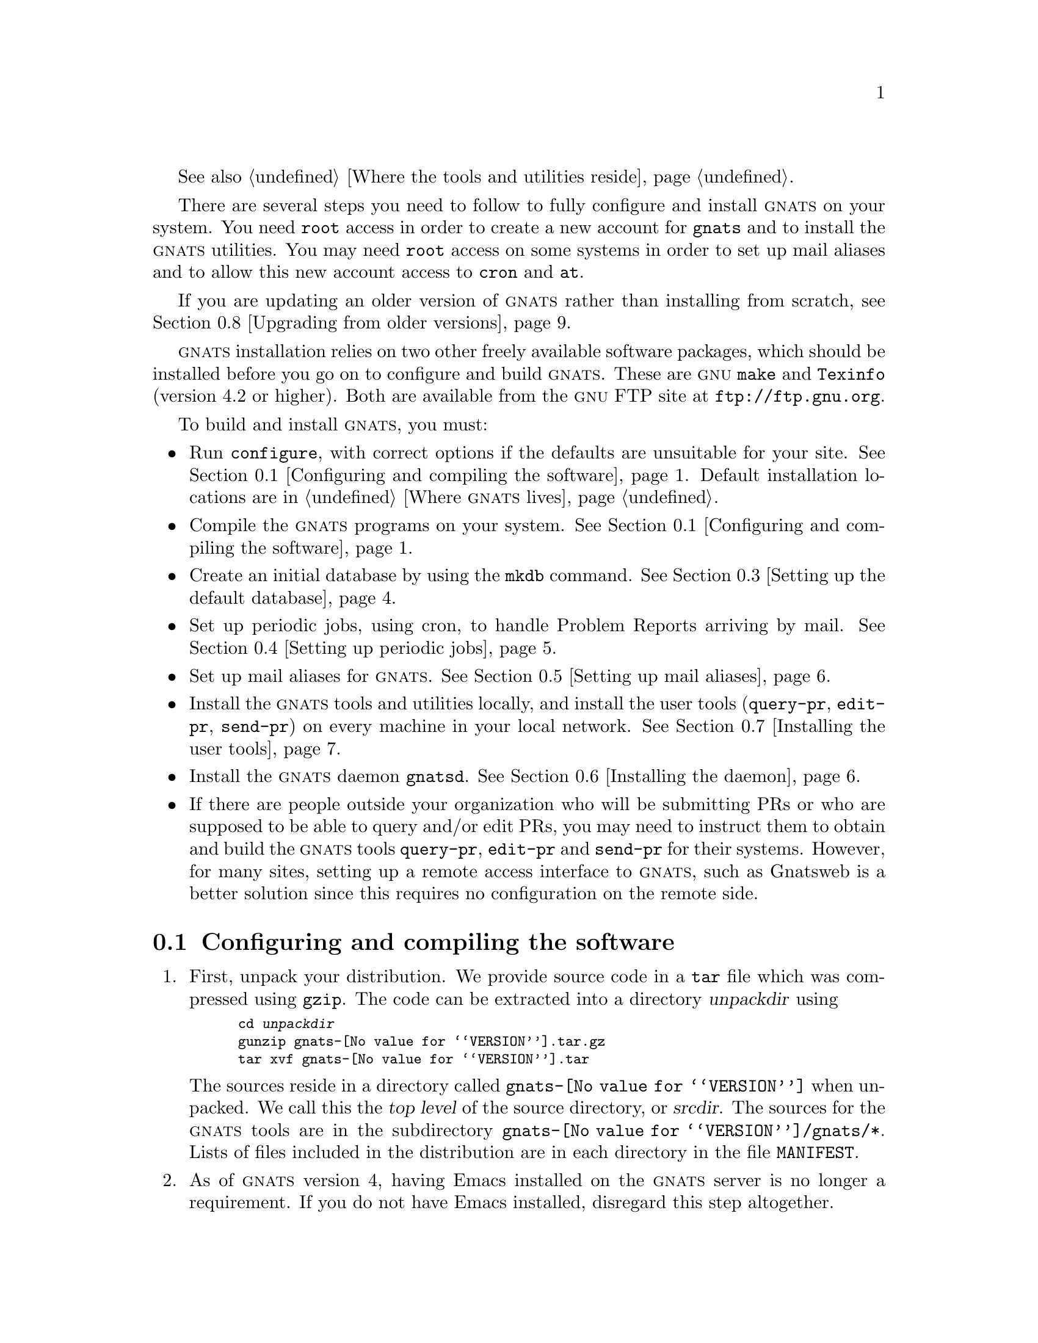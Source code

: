 @c This file is included as a chapter in gnats.texi.

@cindex installing GNATS
@cindex configuring  GNATS
@cindex setting up GNATS
@cindex building GNATS

See also @ref{Locations,,Where the tools and utilities reside}.

There are several steps you need to follow to fully configure and
install @sc{gnats} on your system.  You need @code{root} access in order
to create a new account for @code{gnats} and to install the @sc{gnats}
utilities.  You may need @code{root} access on some systems in order to
set up mail aliases and to allow this new account access to
@code{cron} and @code{at}.

If you are updating an older version of @sc{gnats} rather than installing
from scratch, see @ref{Upgrading,,Upgrading from older versions}.

@sc{gnats} installation relies on two other freely available software
packages, which should be installed before you go on to configure and
build @sc{gnats}.  These are @sc{gnu} @code{make} and @code{Texinfo}
(version 4.2 or higher).  Both are available from the @sc{gnu} FTP site at
@url{ftp://ftp.gnu.org}.

To build and install @sc{gnats}, you must:

@itemize @bullet
@item
Run @code{configure}, with correct options if the defaults are
unsuitable for your site.  @xref{Configure and make,,Configuring and
compiling the software}.  Default installation locations are in
@ref{Locations,,Where @sc{gnats} lives}.

@item
Compile the @sc{gnats} programs on your system.  @xref{Configure and
make,,Configuring and compiling the software}.

@item
Create an initial database by using the @code{mkdb} command.
@xref{Setting up the default database}.

@item
Set up periodic jobs, using cron, to handle Problem Reports arriving by
mail.  @xref{Setting up periodic jobs}.

@item
Set up mail aliases for @sc{gnats}.  @xref{Aliases,,Setting up mail
aliases}.

@item
Install the @sc{gnats} tools and utilities locally, and install the user
tools (@code{query-pr}, @code{edit-pr}, @code{send-pr}) on every machine
in your local network.  @xref{Installing tools,,Installing the
user tools}.

@item
Install the @sc{gnats} daemon @file{gnatsd}.  @xref{Installing the
daemon}.

@item
If there are people outside your organization who will be submitting
PRs or who are supposed to be able to query and/or edit PRs, you may
need to instruct them to obtain and build the @sc{gnats} tools
@code{query-pr}, @code{edit-pr} and @code{send-pr} for their systems.
However, for many sites, setting up a remote access interface to
@sc{gnats}, such as Gnatsweb is a better solution since this requires
no configuration on the remote side.
@end itemize

@menu
* Configure and make::               Configuring and compiling the software
* Installing utils::                 Installing the utilities
* Setting up the default database::  Setting up the default database
* Setting up periodic jobs::         Setting up periodic jobs
* Aliases::                          Setting up mail aliases
* Installing the daemon::            Installing the daemon
* Installing tools::                 Installing the user tools
* Upgrading::                        Upgrading from older versions
@end menu

@node Configure and make
@section Configuring and compiling the software
@cindex unpacking the distribution
@cindex configuring and compiling the software
@cindex compiling the software
@cindex @code{configure}
@cindex @code{make}

@enumerate 1
@item
First, unpack your distribution.  We provide source code in a @code{tar}
file which was compressed using @code{gzip}.  The code can be extracted
into a directory @var{unpackdir} using

@smallexample
cd @var{unpackdir}
gunzip gnats-@value{VERSION}.tar.gz
tar xvf gnats-@value{VERSION}.tar
@end smallexample

The sources reside in a directory called @file{gnats-@value{VERSION}}
when unpacked.  We call this the @dfn{top level} of the source
directory, or @dfn{srcdir}.  The sources for the @sc{gnats} tools are in
the subdirectory @file{gnats-@value{VERSION}/gnats/*}.  Lists of files
included in the distribution are in each directory in the file
@file{MANIFEST}.

@cindex lisp file installation
@cindex Emacs lisp file installation
@item
As of @sc{gnats} version 4, having Emacs installed on the @sc{gnats}
server is no longer a requirement.  If you do not have Emacs installed,
disregard this step altogether.

You may wish to alter the installation directory for the Emacs lisp
files.  If your Emacs lisp library is not in
@w{@file{@var{prefix}/share/emacs/site-lisp}}, edit the file
@code{@var{srcdir}/gnats/Makefile.in}.  Change the variable
@code{lispdir} from @w{@file{@var{prefix}/emacs/site-lisp}} to the
directory containing your Emacs lisp library.  For information on
@var{prefix}, see @ref{prefix,,@var{prefix}}.

@item
@cindex creating an account for the @sc{gnats} user
Create an account for the @code{gnats} user.  You can actually name this
user whatever you want to, as long as it is a valid username on your
system, but we strongly recommend that you call the user @code{gnats}.
If you do decide to give it some other name, remember to use the option
@code{--enable-gnats-user} when running @code{configure} below.  Below, we
will anyway refer to this user by the name @code{gnats}.

This user must have an entry in the file @w{@file{/etc/passwd}}.  As for
ordinary users, create a standard home directory for the @code{gnats}
user.  The default @code{PATH} for this user should contain
@w{@file{@var{exec-prefix}/bin}} and
@w{@file{@var{exec-prefix}/libexec/gnats}}.  The @var{exec-prefix} value
is configurable with the @code{--exec-prefix} configure option described
below, but for standard installations, these two directories correspond
to @w{@file{/usr/local/bin}} and @w{@file{/usr/local/libexec/gnats}}.

@item
Run @code{configure}.  You can nearly always run @code{configure} with
the simple command

@example
./configure
@end example

@noindent
and the ``Right Thing'' happens:

@itemize @bullet
@item
@sc{gnats} is configured in the same directory you unpacked it in;

@item
when built, @sc{gnats} runs on the machine you're building it on;

@item
when installed, files are installed under @file{/usr/local}
(@pxref{Locations,,Where @sc{gnats} lives}).

@item
all @sc{gnats} utilities operate on the @dfn{default database}, assumed
to be named @emph{default} and to be located in
@w{@file{/usr/local/com/default}}, unless you invoke the utilities with
@code{-d} @var{databasename} or @code{--directory=}@var{databasename}, or
set the @var{GNATSDB} environment variable to point to some other database.
@end itemize

@cindex @code{configure}
The most common options to @code{configure} are listed below:

@smallexample
configure [ --prefix=@var{prefix} ]
          [ --exec-prefix=@var{exec-prefix} ]
          [ --enable-gnats-service=@w{@var{service-name}} ]
          [ --enable-gnats-user=@w{@var{username}} ]
          [ --enable-gnatsd-user-access-file=@w{@var{path}} ]
          [ --enable-gnatsd-host-access-file=@w{@var{path}} ]
          [ --enable-gnats-dblist-file=@w{@var{path}} ]
          [ --enable-gnats-default-db=@w{@var{path}} ]
          [ --with-kerberos ] [ --with-krb4 ]
          [ --verbose ]
@end smallexample

@table @code
@cindex @var{prefix}
@item --prefix=@var{prefix}
All host-independent programs and files are to be installed under
@var{prefix}.  (Host-dependent programs and files are also installed in
@var{prefix} by default.)  The default for @var{prefix} is
@w{@file{/usr/local}}.  @xref{Locations,,Where @sc{gnats} lives}.

@cindex @var{exec-prefix}
@item --exec-prefix=@var{exec-prefix}
All host-dependent programs and files are to be installed under
@var{exec-prefix}.  The default for @var{exec-prefix} is @var{prefix}.
@xref{Locations,,Where @sc{gnats} lives}.

@cindex --enable-gnats-service
@item --enable-gnats-service=@w{@var{service-name}}
Set @var{service-name} to be the @sc{gnats} network service.  Default
name is @var{support}.

@cindex --enable-gnats-user
@item --enable-gnats-user=@w{@var{username}}
Set @var{username} to be the user name for @sc{gnats}.  Default username
is @var{gnats}.

@cindex --enable-gnatsd-user-access-file
@item --enable-gnatsd-user-access-file=@w{@var{path}}
Set global (across all databases) gnatsd user access file to
@var{path}. Default is
@file{@var{/usr/local/etc/gnats/gnatsd.user_access}}.  Per-database
user access permissions are set in a @file{gnatsd.user_access} file in
the @file{gnats-adm} subdirectory of each database.

@cindex --enable-gnatsd-host-access-file
@item --enable-gnatsd-host-access-file=@w{@var{path}}
Set global (across all databases) gnatsd host access file to
@var{path}. Default is
@file{/usr/local/etc/gnats/gnatsd_host.access}.  There is currently
no way to specify host access permissions on a per-database basis.

@cindex --enable-gnats-dblist-file
@item --enable-gnats-dblist-file=@w{@var{path}}
Specify the file containing the list of databases.

Default is @w{@file{@var{prefix}/etc/gnats/databases}}.

@cindex --enable-gnats-default-db
@item --enable-gnats-default-db=@w{@var{path}}
Specify the default database to use when @sc{gnats} tools are invoked
without the @code{-d} or @code{--databasename} option, and when the
@var{GNATSDB} envrionment variable hasn't been set. Default is
@file{/@var{prefix}/com/gnatsdb}.

@cindex --with-kerberos
@item --with-kerberos
Include code for Kerberos authentication.

@cindex --with-krb4
@item --with-krb4
Support Kerberos 4.

@item --verbose
Give verbose output while @code{configure} runs.
@end table

@code{configure} supports several more options which allow you to
specify in great detail where files are installed. For a complete list
of options, run @code{./configure --help} in the source directory.

@cindex building in a different directory
@cindex @var{objdir}
You can build @sc{gnats} in a different directory (@var{objdir}) from the
source code by calling the @code{configure} program from the new
directory, as in

@smallexample
mkdir @var{objdir}
cd @var{objdir}
@var{srcdir}/configure @dots{}
@end smallexample

By default, @code{make} compiles the programs in the same directory
as the sources (@var{srcdir}).

@item
Make sure you have @sc{gnu} @code{make}, then run 

@smallexample
make all info
@end smallexample

@noindent
from the directory where @code{configure} created a @file{Makefile}
(this is @var{objdir} if you used it, otherwise @var{srcdir}.)  These
targets indicate:

@table @code
@item all
Compile all programs

@item info
Create @samp{info} files using @code{makeinfo}.
@end table
@end enumerate

@node Installing utils
@section Installing the utilities
@cindex installing the utilities

The following steps are necessary for a complete installation.  You may
need @code{root} access for these.

@enumerate 1
@item
Install the utilities by invoking

@smallexample
make install install-info
@end smallexample

These targets indicate:

@table @code
@item install
Installs all programs into their configured locations
(@pxref{Locations,,Where @sc{gnats} lives}).

@item install-info
Installs @samp{info} files into their configured locations
(@pxref{Locations,,Where @sc{gnats} lives}).
@end table

After you have installed @sc{gnats}, you can remove the object files with

@smallexample
make clean
@end smallexample

@cindex @code{autoload} commands
@cindex loading @code{.el} files
@cindex Emacs functions
@item
If you do not have Emacs installed on your @sc{gnats} server, this step
should be skipped.

Place the following lines in the file @file{default.el} in your Emacs
lisp library, or instruct your local responsible parties to place the
lines in their @file{.emacs}:

@smallexample
(autoload 'send-pr "gnats"
   "Command to create and send a problem report." t)
(autoload 'edit-pr "gnats" 
   "Command to edit a problem report." t)
(autoload 'view-pr "gnats"
   "Command to view a problem report." t)
(autoload 'query-pr "gnats"
   "Command to query information about problem reports." t)
(autoload 'unlock-pr "gnats"
   "Unlock a problem report." t)
(autoload 'gnats-dbconfig-mode "gnats"
  "Major mode for editing the `dbconfig' GNATS configuration file." t)
(add-to-list 'auto-mode-alist '("\\<dbconfig$" . gnats-dbconfig-mode))  
@end smallexample

@cindex prepare @file{send-pr.conf}
@item
If you want people who are logged into the @sc{gnats} server itself to
be able to use the @code{send-pr} tool to submit problem reports, you
need to create a configuration file for @code{send-pr} on the server.
@xref{send-pr.conf file,,The send-pr.conf configuration file}.

@end enumerate

@node Setting up the default database
@section Installing the default database

For the following steps, log in as the user @code{gnats}.

We are now going to initialize the default @sc{gnats} database.  Run the
following command:

@example
mkdb default
@end example

This creates a database named @code{default}, with all its data stored
below the directory @w{@file{@var{prefix}/com/gnatsdb}}, in a default
installation this corresponds to @w{@file{/usr/local/com/gnatsdb}}.  If
you specified the @code{--enable-gnats-default-db} option when running
configure, the default database will be created under the directory you
specified instead.  @code{mkdb} creates the database directory itself,
together with three different subdirectories@footnote{Upgraders from
older versions of @sc{gnats} should note that category directories are
now created ``on-the-fly'' as needed by default.}:

@itemize @bullet
@item A directory for the mandatory @sc{gnats} category @var{pending}.

@item A @file{gnats-queue} directory for queueing new messages to
@sc{gnats} before they are processed by @code{file-pr}.

@item The administrative directory @file{gnats-adm}. This directory is
populated with default configuration files from the
@w{@file{@var{prefix}/etc/gnats/defaults}} directory.
@end itemize

The next configuration step is to edit the default files copied to the
database's @file{gnats-adm} directory by @code{mkdb}.

The default @file{dbconfig} file installed by @code{mkdb} provides a
good basis for many @sc{gnats} databases. The default file causes
similar behaviour to the 3.x versions of @sc{gnats}. However, even if
this might be precisely what you want, you should still go through the
file and check that the default settings suit your needs.
@xref{dbconfig file,,The @file{dbconfig} file}.

Then edit the files @file{categories}, @file{responsible}, and
@file{submitters} in the @w{@file{gnats-adm}} directory (@pxref{Other
config files,,Other database-specific config files}) to reflect your
local needs.  For special configurations, you may also have to edit the
@file{states} and @file{classes} files.

If you used the @code{--enable-gnats-default-db} option in the pre-build
configure to change the location of the default database, you need to
edit the @file{databases} config file, see @ref{databases file,,The
@file{databases file}}.  This file is by default located in the
@w{@file{@var{prefix}/etc/gnats}} directory, but may have been changed
by the option @code{--enable-gnats-dblist-file} option during configure.

@cindex @code{cron}
@cindex @code{at}
@node Setting up periodic jobs
@section Setting up periodic jobs

Allow the new user @code{gnats} access to @code{cron} and @code{at}.  To
do this, add the name @code{gnats} to the files @w{@file{cron.allow}} and
@w{@file{at.allow}}, which normally reside in the directory
@w{@file{/var/spool/cron}}.  If these files do not exist, make sure
@code{gnats} does not appear in either of the files @w{@file{cron.deny}}
and @w{@file{at.deny}} (in the same directory).  If you changed the name
of the @sc{gnats} user during configure, remember to substitute as
appropriate in the previous steps.

@cindex @code{crontab}
Create a @code{crontab} entry that periodically runs the program
@code{queue-pr} with the @samp{--run} option
(@pxref{queue-pr,,@code{queue-pr}}).  For example, to run
@w{@samp{queue-pr --run}} every ten minutes, create a file called
@file{.mycron} in the home directory of the user @code{gnats} which
contains the line:

@smallexample
0,10,20,30,40,50 * * * * @var{exec-prefix}/libexec/gnats/queue-pr --run
@end smallexample

@noindent
(Specify the full path name for @code{queue-pr}.)  Then run

@smallexample
crontab .mycron
@end smallexample

@noindent
See the @code{man} pages for @code{cron} and @code{crontab} for details
on using @code{cron}.

@node Aliases
@section Setting up mail aliases
@cindex mail aliases
@cindex aliases

The following mail aliases must be added on the machine where the
@sc{gnats} server is installed.  The instructions below are for Sendmail
or Sendmail-like mail systems.  If these instructions don't fit your
system, particularly if you do not have an @file{aliases} file, ask your
mail administrator for advice.

The following aliases should be placed in the file
@w{@file{/etc/aliases}}. Yoy may need @code{root} access to add these
aliases:

@itemize @bullet
@item
@cindex @code{gnats-admin} alias
Create an alias for the @sc{gnats} administrator.  This address should
point to the address of the person in charge of administrating
@sc{gnats}:

@smallexample
gnats-admin:  @var{address}
@end smallexample

@item
@cindex bug alias
@cindex incoming alias for Problem Reports
@cindex alias for incoming Problem Reports
@cindex @code{queue-pr -q}
Create an alias to redirect incoming Problem Reports.  This alias should
redirect incoming mail via a @dfn{pipe} to the program @w{@samp{queue-pr
-q}}.  For example, if Problem Reports coming to your site are to arrive
at the address @samp{bugs@@your.company.com}, create an alias to the
effect of:

@smallexample
bugs:  "| @var{exec-prefix}/libexec/gnats/queue-pr -q"
@end smallexample

@noindent
This places incoming Problem Reports in
the @w{@file{@var{gnats-queue}}} directory of your database.  Remember to
fill in the full path of the @code{queue-pr} command as appropriate for
your installation.

@item
You may also wish to forward a copy of each incoming Problem Report to a
log.  This can be accomplished with something like:

@smallexample
bug-q: "| @var{exec-prefix}/libexec/gnats/queue-pr -q"
bug-log:  /some/path/bugs.log
bugs:      bug-q, bug-log
@end smallexample

@noindent
This configuration archives incoming Problem Reports in the file
@w{@file{bug.log}}, and also feeds them to the program @code{queue-pr}.
(Remember, @file{bug.log} needs to be world-writable, and should be
pruned regularly; @pxref{Management,, @sc{gnats} Administration}.)  In
order for the log file to protect fully against data loss in case a disk
runs full, try to place it on a different disk volume than the
@sc{gnats} database.

@item
If you want your users to be able to query the database by mail, use the
following alias:

@smallexample
query-pr: "| @var{exec-prefix}/libexec/gnats/mail-query"
@end smallexample

@noindent
The @code{mail-query} program uses @samp{--restricted} to search on the
database, and by default only searches for PRs that aren't closed
(@pxref{query-pr,,Querying the database}).

@end itemize

@c ---------------------------------------------------------------
@node Installing the daemon
@section Installing the daemon
@cindex daemon
@cindex using @sc{gnats} over a network

By default, the daemon and clients are set to use port 1529.  Add the line

@smallexample
support		1529/tcp			# GNATS
@end smallexample

@noindent
to your @file{/etc/services} file.  If you want a different service
name, configure @sc{gnats} with

@smallexample
--enable-gnats-service=@var{servicename}
@end smallexample

In your @file{inetd.conf} file, add the line

@smallexample
support	stream	tcp	nowait	gnats	/usr/local/libexec/gnats/gnatsd gnatsd
@end smallexample

@noindent
adjusting the path accordingly if you used configure options to make
changes to the defaults.  To make @command{inetd} start spawning the
@sc{gnats} daemon when connected on that port, send it a hangup signal
(@code{HUP}).

Some operating systems have replaced @code{inetd} with the more modern
@code{xinetd}. Instead of editing @file{inetd.conf}, you should create
the file @w{@file{/etc/xinetd.d/support}}, containing something like the
following:

@smallexample
service support
@{
   disable = no
   socket_type = stream
   protocol = tcp
   wait = no
   user = gnats
   server = /usr/local/libexec/gnats/gnatsd
@}
@end smallexample

If you specified a different service name when running @code{configure},
you need to give the file the same name as the service name, and you
need to adjust the @code{service} line above.  If the @code{--prefix} or
@code{--exec-prefix} options were passed to @code{configure}, adjust the
@code{server} line above, and if you used the @code{--enable-gnats-user}
option, adjust the @code{user} line.

Then restart @command{xinetd} to make the new configuration current.

If you use an Internet superserver different from @command{inetd} or
@command{xinetd}, please refer to its documentation for information how
to configure it.

At this point, you will probably want to set the access permissions of
the different hosts that are going to be accessing your databases.  The
access permissions can currently only be set on a global scale (that is,
across all the databases on a @sc{gnats} server).  The location and name
of the global host access configuration file can be set during the
pre-build configure as shown above, but by default the file is
@w{@file{/usr/local/etc/gnats/gnatsd_host.access}}.  It lists the hosts
allowed to access your server, and what their default access levels are.
Each line in the file denotes one server, or one part of a network
domain.  There are three fields on each line, but only two are currently
used.  To grant all hosts from the domain @var{site.com} edit access,
use this line:

@var{site.com}:@var{edit}

@noindent
If you run a @sc{gnats} web interface or similar tool on the same
machine as the server is running on, you probably want to grant
@var{localhost} edit access:

@var{localhost}:@var{edit}

If you are using Kerberos, the @file{gnatsd_host.access} file shows the
sites that don't require Kerberos authentication.

The third field might in the future be used for things like controlling
what categories, submitter-id's PRs, etc., can be accessed from that
site.  Access attempts that are denied are logged to the syslog messages
file (@file{/var/adm/messages} on many systems).


@c ---------------------------------------------------------------
@node Installing tools
@section Installing the user tools
@cindex networks
@cindex using @sc{gnats} over a network
@cindex configuring @sc{gnats} on a network

When you install the @sc{gnats} utilities, the user tools
@code{send-pr}, @code{query-pr} and @code{edit-pr} are installed on the
server machine.  If your machine is part of a network, however, you may
wish to install the user tools on each machine in the network so that
responsible parties on those machines can submit new Problem Reports,
query the database, and edit existing PRs.  In the following discussion,
machines with the @sc{gnats} user tools installed are referred to as
@dfn{client} machines.  In general, there are three distinct types of
client that a @sc{gnats} server may have to cater for:

@itemize @minus
@item Machines that are on the same local network as the
@sc{gnats} server, i.e. machines that are under the same
administrative control.

@item Machines on the general, open Internet.

@item Machines behind firewalls etc. which deny direct access
over the network to the @sc{gnats} server.
@end itemize

Each type of client requires a different approach when it comes to
providing access.

@subsection User tools on a local network
@cindex using @sc{gnats} over a local network
@cindex configuring @sc{gnats} on a local network

If all the machines involved reside on the same local network as the
@sc{gnats} server, you can simply share out the directories on the
server that contain the user tools, by default @file{/usr/local/bin} and
the directory which contains the @file{send-pr.conf} configuration file
(@pxref{send-pr.conf file,,The send-pr.conf configuration file}), by
default @file{/usr/local/etc/gnats}.  If you have a heterogeneous
environment, i.e. hosts running different operating systems, you need to
create several shared @sc{gnats} installations, one for each platform.
The @file{send-pr.conf} file is platform-independent, though.

In order to submit a new PR, @code{send-pr} would then be invoked as
follows on the client machines:

@smallexample
send-pr -d @var{hostname:port:database:username:password}
@end smallexample

Or by first setting the environment variable @code{GNATSDB} as follows
(the exact syntax will vary depending on what shell you use):

@smallexample
export GNATSDB=@var{hostname:port:database:username:password}
@end smallexample

Then, @code{send-pr} can simply be invoked without any options.

The other tools, @code{query-pr} and @code{edit-pr}, work in similar
ways, honoring the @code{-d} option as well as the @code{GNATSDB}
environment variable.  @xref{GNATS user tools}.

@subsection User tools for remote users
@cindex using @sc{gnats} remotely
@cindex configuring @sc{gnats} for remote users

When client machines reside on the general Internet, both security and
practical considerations may make it impossible to provide a shared
installation of the @sc{gnats} tools.  In this case, you may choose to
only provide access through a web interface such as Gnatsweb.  For
clients that need the @sc{gnats} tools, the following needs to be
carried out on the remote machines:

@enumerate 
@item Configure and build @sc{gnats} on the client machine

@item Configure @code{send-pr} on the client machine
@end enumerate

You should unpack the distribution and run @code{configure} on the
client machine in the same way as described in @ref{Configure and
make,,Configuring and compiling the software}.  Note, however, that you
do not need to create a @code{gnats} user on the client and you should
not use the @code{make all info} command to build.  Instead, issue the
following commands from the top level directory of the source
distribution:

@smallexample
cd gnats
make install-tools
cd ../send-pr
make all install
@end smallexample

This builds and installs the @code{send-pr}, @code{query-pr} and
@code{edit-pr} tools on the client machine.  You should now configure
@code{send-pr} by editing the @file{send-pr.conf} file
(@pxref{send-pr.conf file,,The send-pr.conf configuration file}.)

Users on the client machine can now either use the send-pr syntax or the
@code{GNATSDB}environment variable described in the previous section.

For sites that need to submit Problem Reports by having send-pr send
e-mail instead of speaking directly over the network to the @sc{gnats}
server, you need to create a problem report template on the @sc{gnats}
server and have that template copied to a suitable location on the
client machine (any filename and any location will do, as long as
@code{send-pr} on the client machine can read the file).  On the
@sc{gnats} server, use the command

@smallexample
send-pr -p > @file{filename}
@end smallexample

The file @file{filename} now contains a PR template for your database.
Copy this file to the client.  Then edit the @file{send-pr.conf} file
that you created on the client, set the @code{TEMPLATE} variable to
point to the template file (@pxref{send-pr.conf file,,The send-pr.conf
configuration file}) and make sure that the @code{MAILPROG} and
@code{MAILADDR} varables in @file{send-pr.conf} are correctly set.  You
should now have a working remote tool installation.

For clients that have no direct network access to your @sc{gnats}
server, such as those that are located behind strict firewalls, you
either need to set up a web interface such as Gnatsweb (provided that
the firewall lets web traffic through) or use the procedure above which
sets up @code{send-pr} to submit Problem Reports by e-mail.  In order to
query PRs, users on the remote machines will then have to use the the
e-mail functionality of @code{query-pr} (@pxref{Invoking query-pr}.
Editing PRs by e-mail is not possible, so clients in this group who need
edit access have to get access through a web interface if possible.

Note that when @code{send-pr} is set up to work over e-mail, the
@code{GNATSDB} environment variable and the @code{-d} command line
option have no effect since @code{send-pr} is tied to a specific
database by way of the value of @code{MAILADDR} in the
@file{send-pr.conf} file.

@c ---------------------------------------------------------------
@node Upgrading
@section Upgrading from older versions
@cindex upgrading from older versions

The following procedure covers an upgrade from all @sc{gnats} 3 versions
newer than 3.108.  If your installation is an older 3.10x version, or
even the ancient 3.2 version, you need to review the
@file{UPGRADING.old} file in the @sc{gnats} distribution before carrying
out the steps detailed here.

@subsection Overview
@cindex upgrading, overview

Although almost all of the @sc{gnats} internals have been redesigned and
rewritten for @sc{gnats} 4, little has changed in the format and
structure of the database data.  The only change that needs to be taken
into account when upgrading is the fact that the database index format
is binary in a default installation of @sc{gnats} 4.  Thus, you will
need to regenerate your database index by using the @code{gen-index}
tool.  In addition, if your old @sc{gnats} installation was so-called
``release-based'', you need to make some simple modifications to the
database setup file @file{dbconfig}.  See below for details.

Apart from building and installing new binaries, the major changes which
impinge on the upgrade procedure are all on the configuration side.  The
main database configuration file, @file{dbconfig}, is far more complex
and powerful than the old @file{config} file, and while the installation
process creates a sensible set of default values which are similar to
@sc{gnats} 3.11x's defaults, you still need to migrate any changes you
may have made to your own local configuration.

Another aspect which needs consideration are remote submitter sites.
Such sites either need to be instructed to upgrade their locally
installed copies of the @sc{gnats} user tools (@code{send-pr},
@code{edit-pr} and @code{query-pr}), or they should be given access
through interfaces such as Gnatsweb.

Since the @sc{gnats} network daemon has been completely reworked, with
an entirely new command set, all network-based interfaces, such as
Gnatsweb and TkGnats need to be upgraded to versions that support
@sc{gnats} 4.  The @file{contrib} directory of this distribution
contains some third-party interfaces, and the @file{README} file
contains pointers to where you can obtain the newest versions of these
tools.

This document only deals with upgrading @sc{gnats} itself.  Third-party
tools should have separate upgrading instructions in their
distributions.

@subsection Upgrading
@cindex upgrade, procedure

@enumerate
@item
Before you begin, make a backup of your entire @sc{gnats} database
directory hierarchy, the @sc{gnats} executables directory and the
@sc{gnats} user tools (@code{send-pr}, @code{query-pr} etc.)  The
locations of these may vary, but in a default @sc{gnats} 3 installation,
the database(s) reside under @w{@file{/usr/local/share/gnats}}, the
executables are located in @w{@file{/usr/local/libexec/gnats}} and the
user tools reside in @w{@file{/usr/local/bin}}.

@item
(optional) In order to avoid confusing your users, you may want to
remove the old @sc{gnats} 3 executables and tools, escpecially if you
plan to install @sc{gnats} 4 in a different location than version 3.

@item
Build and install @sc{gnats} 4.  @xref{Installation,, Installing
@sc{gnats}}.  It is recommended that you use the
@w{@code{--enable-gnats-default-db}} option when running @code{configure},
in order to set the default database to be one of your already existing
@sc{gnats} 3 databases.

@item
Edit the @sc{gnats} @file{databases} file and add entries for all your
old @sc{gnats} 3 databases.  In a default @sc{gnats} 4 installation
the file is in @w{@file{/usr/local/etc/gnats}}.  @xref{databases
file,,The @file{databases} file}.

@item
In @sc{gnats} 3, the file @file{gnatsd.conf} specifies minimum access
levels for the different hosts accessing the @sc{gnats} daemon,
@code{gnatsd}.  There is one @file{gnatsd.conf} for each database.  In
@sc{gnats} 4, these files have been replaced by a single file named
@file{gnatsd.host_access} which contains settings that apply across all
the databases on the server.  This file is located in the same directory
as the @file{databases} file.  You need to combine the host access
settings from all your @sc{gnats} 3 databases and add them to the
@file{gnatsd.host_access} file.  Note that you are no longer able to
control host access on a per-database basis.  Optionally, you may delete
the old @file{gnatsd.conf} files.  @xref{Access Control,,Controlling
access to @sc{gnats} databases}.

@item
Next, you need to migrate the settings in the old @file{config} files of
your databases to corresponding @file{dbconfig} files.  The database you
specified with the @w{@code{--enable-gnats-default-db}} configure option
got a default @file{dbconfig} installed.  This default file contains
field definitions etc. which makes this version of @sc{gnats} behave
almost exactly like older versions.  Copy this default file to the
@w{@file{gnats-adm}} directories of any other @sc{gnats} databases that
you may have on your host before you proceed to migrate your old
configuration settings.

The following is a list of the configuration directives that may be
present in a @file{config} file and their counterparts (if any) in
@sc{gnats} 4.

@table @var
@item GNATS_ADDR
This setting has no counterpart in @sc{gnats} 4, since @sc{gnats} no
longer needs to know its own mail address.

@item GNATS_ADMIN
This setting is now set in the @file{responsible} file in the
@w{@file{gnats-adm}} directory of your database(s).

@item GNATS_SITE
@sc{gnats} 4 has no concept of a named `site', so this directive is
obsolete.

@item SUBMITTER
Obsolete, since it relates to @var{GNATS_SITE}.

@item DEFAULT_RELEASE
@itemx DEFAULT_ORGANIZATION
The @sc{gnats} 4 @file{dbconfig} file has separate configuration
sections for each defined field.  Field defaults are set with the
@code{default} keyword in these sections.  @xref{dbconfig file,,The
@file{dbconfig} file}.

@item NOTIFY
Controlled by the @code{notify-about-expired-prs} setting in the
@file{dbconfig} file.

@item ACKNOWLEDGE
Controlled by the @code{send-submitter-ack} setting in the
@file{dbconfig} file.

@item DEFAULT_SUBMITTER
The default submitter is now always the first entry in the
@file{submitters} file of your database.

@item KEEP_RECEIVED_HEADERS
Controlled by the @code{keep-all-received-headers} setting in the
@file{dbconfig} file.

@item DEBUG_MODE
Controlled by the @code{debug-mode} setting in the @file{dbconfig} file.

@item BDAY_START
@itemx BDAY_END
@itemx BWEEK_START
@itemx BWEEK_END
Controlled by the settings @code{business-day-hours} and
@code{business-week-days} in the @file{dbconfig} file.

@item DEFINE_CATEGORY
The default category for PRs that arrive without one is now the first
category listed in the @file{categories} file of your database.
@end table

After your are done migrating the settings, you may optionally delete
the old @file{config} files.  Since there are many more configuration
settings available in the @sc{gnats} 4 @file{dbconfig} file, you should
take some time to review them all before proceeding.  @xref{dbconfig
file,,The @file{dbconfig} file}.

If your old @sc{gnats} installations was release-based, i.e. it included
the fields Quarter, Keywords and Date-Required, you need to define those
fields in the @file{dbconfig} file by following the instructions in
@ref{release-based support,,Supporting old @sc{gnats} ``release-based''
fields}.

@item
The file @file{gnatsd.access} has been renamed to @file{gnatsd.user_access}.
Furthermore, @sc{gnats} 4 uses a different password format in the
@file{gnatsd.user_access} file than older versions, since it supports
@code{crypt()} and MD5 passwords (@pxref{Access Control,,Controlling
access to @sc{gnats} databases}).  You need to translate your old
@w{@file{gnatsd.user_access}} files to the new format by using the
@code{gnats-pwconv} tool which was installed in the
@w{@file{@var{EXEC-PREFIX}/libexec/gnats}} directory, typically
@w{@file{/usr/local/libexec/gnats}}.  @xref{gnats-pwconv,,Managing user
passwords}.

@item
The final step involves regenerating the indexes of your databases.  For
this, log in as the user @code{gnats}.  Then run the @code{gen-index}
command for each of your databases.  See @ref{Admin
utils,,Administrative Utilities} for details on how to use
@w{@code{gen-index}}.

@item
Sit back and enjoy your new @sc{gnats} 4 setup...
@end enumerate

@c FIXME - anything else?
